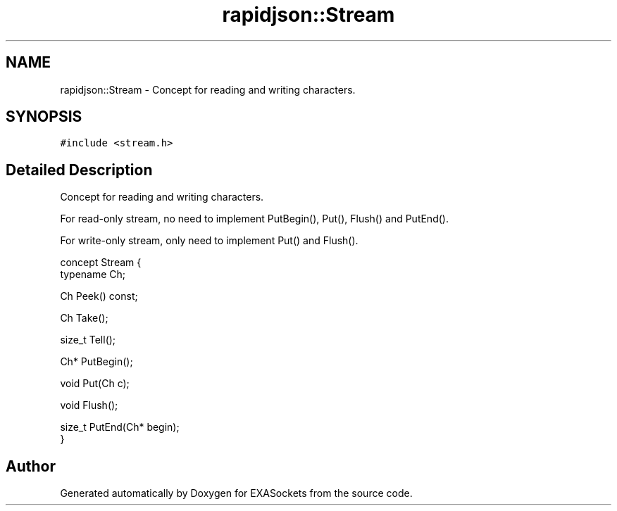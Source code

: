 .TH "rapidjson::Stream" 3 "Thu Nov 3 2016" "Version 0.9" "EXASockets" \" -*- nroff -*-
.ad l
.nh
.SH NAME
rapidjson::Stream \- Concept for reading and writing characters\&.  

.SH SYNOPSIS
.br
.PP
.PP
\fC#include <stream\&.h>\fP
.SH "Detailed Description"
.PP 
Concept for reading and writing characters\&. 

For read-only stream, no need to implement PutBegin(), Put(), Flush() and PutEnd()\&.
.PP
For write-only stream, only need to implement Put() and Flush()\&.
.PP
.PP
.nf
concept Stream {
    typename Ch;    

    Ch Peek() const;

    Ch Take();

    size_t Tell();

    Ch* PutBegin();

    void Put(Ch c);

    void Flush();

    size_t PutEnd(Ch* begin);
}
.fi
.PP
 

.SH "Author"
.PP 
Generated automatically by Doxygen for EXASockets from the source code\&.
